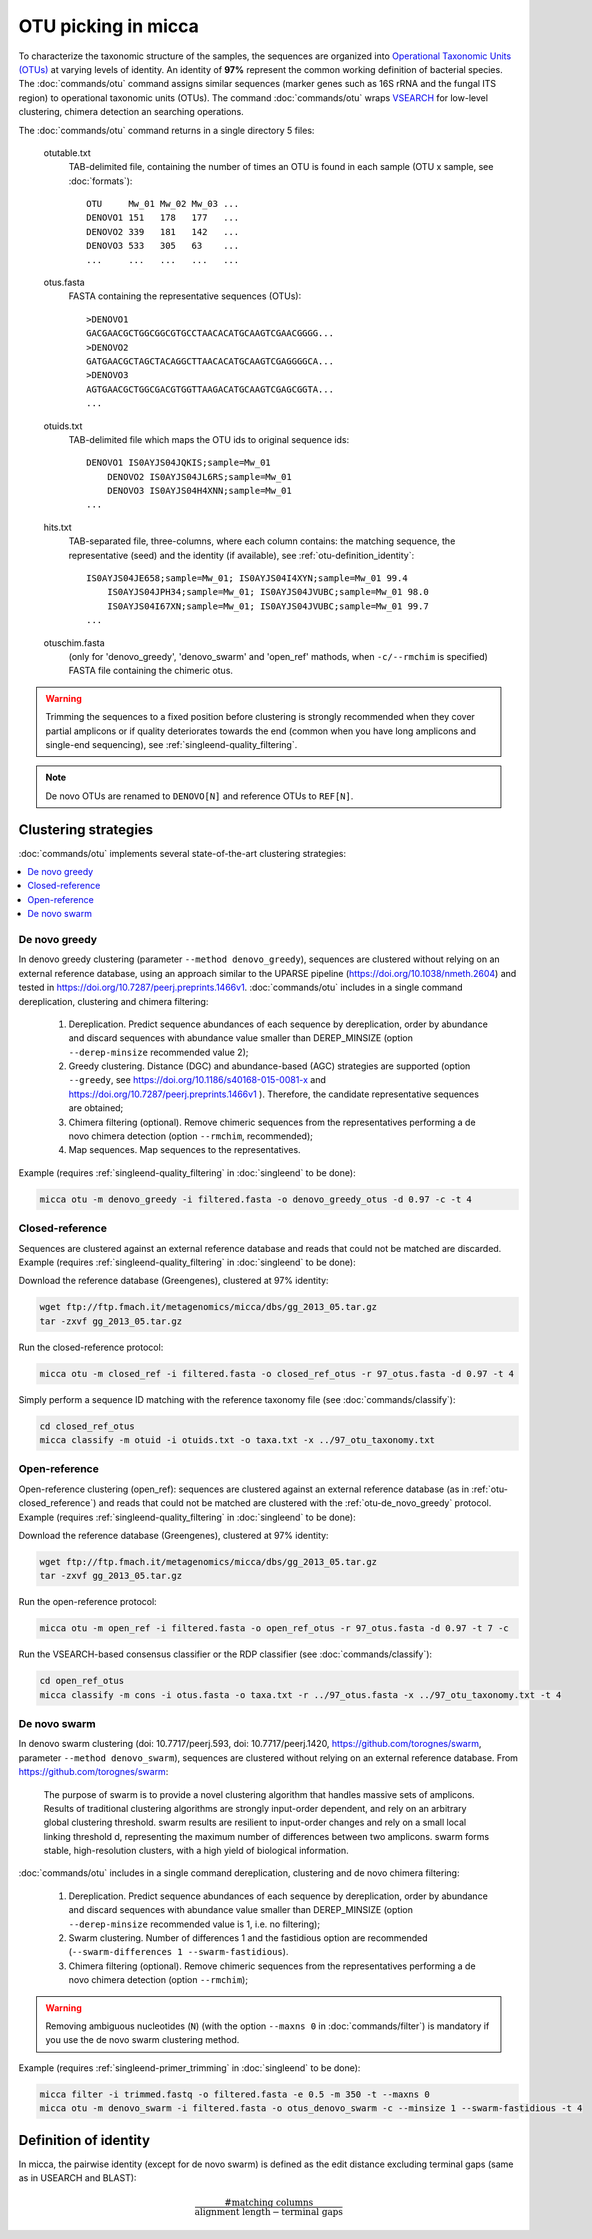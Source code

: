 OTU picking in micca
====================

To characterize the taxonomic structure of the samples, the sequences
are organized into `Operational Taxonomic Units (OTUs)
<https://en.wikipedia.org/wiki/Operational_taxonomic_unit>`_ at
varying levels of identity. An identity of **97%** represent the
common working definition of bacterial species. The
:doc:`commands/otu` command assigns similar sequences (marker genes
such as 16S rRNA and the fungal ITS region) to operational taxonomic
units (OTUs). The command :doc:`commands/otu` wraps `VSEARCH
<https://github.com/torognes/vsearch>`_ for low-level clustering,
chimera detection an searching operations.

The :doc:`commands/otu` command returns in a single directory 5 files:

   otutable.txt
      TAB-delimited file, containing the number of times an OTU is
      found in each sample (OTU x sample, see :doc:`formats`)::

         OTU     Mw_01 Mw_02 Mw_03 ...
         DENOVO1 151   178   177   ...
         DENOVO2 339   181   142   ...
         DENOVO3 533   305   63    ...
         ...     ...   ...   ...   ...

   otus.fasta
      FASTA containing the representative sequences (OTUs)::

         >DENOVO1
     	 GACGAACGCTGGCGGCGTGCCTAACACATGCAAGTCGAACGGGG...
     	 >DENOVO2
     	 GATGAACGCTAGCTACAGGCTTAACACATGCAAGTCGAGGGGCA...
     	 >DENOVO3
     	 AGTGAACGCTGGCGACGTGGTTAAGACATGCAAGTCGAGCGGTA...
	 ...

   otuids.txt
      TAB-delimited file which maps the OTU ids to original sequence
      ids::

         DENOVO1 IS0AYJS04JQKIS;sample=Mw_01
	     DENOVO2 IS0AYJS04JL6RS;sample=Mw_01
	     DENOVO3 IS0AYJS04H4XNN;sample=Mw_01
	 ...

   hits.txt
      TAB-separated file, three-columns, where each column contains:
      the matching sequence, the representative (seed) and the
      identity (if available), see :ref:`otu-definition_identity`::

         IS0AYJS04JE658;sample=Mw_01; IS0AYJS04I4XYN;sample=Mw_01 99.4
	     IS0AYJS04JPH34;sample=Mw_01; IS0AYJS04JVUBC;sample=Mw_01 98.0
	     IS0AYJS04I67XN;sample=Mw_01; IS0AYJS04JVUBC;sample=Mw_01 99.7
	 ...

   otuschim.fasta
      (only for 'denovo_greedy', 'denovo_swarm' and 'open_ref' mathods, when
      ``-c/--rmchim`` is specified) FASTA file containing the chimeric
      otus.

.. warning::

   Trimming the sequences to a fixed position before clustering is
   strongly recommended when they cover partial amplicons or if
   quality deteriorates towards the end (common when you have long
   amplicons and single-end sequencing), see
   :ref:`singleend-quality_filtering`.

.. note::

   De novo OTUs are renamed to ``DENOVO[N]`` and reference OTUs to
   ``REF[N]``.


Clustering strategies
---------------------

:doc:`commands/otu` implements several state-of-the-art clustering
strategies:

.. contents::
   :local:


.. _otu-de_novo_greedy:

De novo greedy
^^^^^^^^^^^^^^

In denovo greedy clustering (parameter ``--method denovo_greedy``),
sequences are clustered without relying on an external reference
database, using an approach similar to the UPARSE pipeline
(https://doi.org/10.1038/nmeth.2604) and tested in
https://doi.org/10.7287/peerj.preprints.1466v1. :doc:`commands/otu`
includes in a single command dereplication, clustering and chimera
filtering:

   #. Dereplication. Predict sequence abundances of each sequence by
      dereplication, order by abundance and discard sequences with
      abundance value smaller than DEREP_MINSIZE (option
      ``--derep-minsize`` recommended value 2);

   #. Greedy clustering. Distance (DGC) and abundance-based (AGC)
      strategies are supported (option ``--greedy``, see
      https://doi.org/10.1186/s40168-015-0081-x and
      https://doi.org/10.7287/peerj.preprints.1466v1 ). Therefore, the
      candidate representative sequences are obtained;

   #. Chimera filtering (optional). Remove chimeric sequences from the
      representatives performing a de novo chimera detection (option
      ``--rmchim``, recommended);

   #. Map sequences. Map sequences to the representatives.

Example (requires :ref:`singleend-quality_filtering` in
:doc:`singleend` to be done):

.. code-block:: sh

   micca otu -m denovo_greedy -i filtered.fasta -o denovo_greedy_otus -d 0.97 -c -t 4


.. _otu-closed_reference:

Closed-reference
^^^^^^^^^^^^^^^^

Sequences are clustered against an external reference database and
reads that could not be matched are discarded. Example (requires
:ref:`singleend-quality_filtering` in :doc:`singleend` to be done):

Download the reference database (Greengenes), clustered at 97%
identity:

.. code-block:: sh

   wget ftp://ftp.fmach.it/metagenomics/micca/dbs/gg_2013_05.tar.gz
   tar -zxvf gg_2013_05.tar.gz

Run the closed-reference protocol:

.. code-block:: sh

   micca otu -m closed_ref -i filtered.fasta -o closed_ref_otus -r 97_otus.fasta -d 0.97 -t 4

Simply perform a sequence ID matching with the reference taxonomy
file (see :doc:`commands/classify`):

.. code-block:: sh

   cd closed_ref_otus
   micca classify -m otuid -i otuids.txt -o taxa.txt -x ../97_otu_taxonomy.txt


Open-reference
^^^^^^^^^^^^^^

Open-reference clustering (open_ref): sequences are clustered against
an external reference database (as in :ref:`otu-closed_reference`) and
reads that could not be matched are clustered with the
:ref:`otu-de_novo_greedy` protocol. Example (requires
:ref:`singleend-quality_filtering` in :doc:`singleend` to be done):

Download the reference database (Greengenes), clustered at 97%
identity:

.. code-block:: sh

   wget ftp://ftp.fmach.it/metagenomics/micca/dbs/gg_2013_05.tar.gz
   tar -zxvf gg_2013_05.tar.gz

Run the open-reference protocol:

.. code-block:: sh

   micca otu -m open_ref -i filtered.fasta -o open_ref_otus -r 97_otus.fasta -d 0.97 -t 7 -c

Run the VSEARCH-based consensus classifier or the RDP classifier (see
:doc:`commands/classify`):

.. code-block:: sh

   cd open_ref_otus
   micca classify -m cons -i otus.fasta -o taxa.txt -r ../97_otus.fasta -x ../97_otu_taxonomy.txt -t 4


De novo swarm
^^^^^^^^^^^^^
In denovo swarm clustering (doi: 10.7717/peerj.593, doi: 10.7717/peerj.1420,
https://github.com/torognes/swarm, parameter ``--method denovo_swarm``),
sequences are clustered without relying on an external reference database.
From https://github.com/torognes/swarm:

    The purpose of swarm is to provide a novel clustering algorithm that handles
    massive sets of amplicons. Results of traditional clustering algorithms are
    strongly input-order dependent, and rely on an arbitrary global clustering
    threshold. swarm results are resilient to input-order changes and rely on a
    small local linking threshold d, representing the maximum number of
    differences between two amplicons. swarm forms stable, high-resolution
    clusters, with a high yield of biological information.

:doc:`commands/otu` includes in a single command dereplication, clustering and
de novo chimera filtering:

   #. Dereplication. Predict sequence abundances of each sequence by
      dereplication, order by abundance and discard sequences with
      abundance value smaller than DEREP_MINSIZE (option
      ``--derep-minsize`` recommended value is 1, i.e. no filtering);

   #. Swarm clustering. Number of differences 1 and the fastidious option are
      recommended (``--swarm-differences 1 --swarm-fastidious``).

   #. Chimera filtering (optional). Remove chimeric sequences from the
      representatives performing a de novo chimera detection (option
      ``--rmchim``);

.. warning::

    Removing ambiguous nucleotides (``N``) (with the option ``--maxns 0`` in
    :doc:`commands/filter`) is mandatory if you use the de novo swarm clustering
    method.

Example (requires :ref:`singleend-primer_trimming` in :doc:`singleend` to be
done):

.. code-block:: sh

    micca filter -i trimmed.fastq -o filtered.fasta -e 0.5 -m 350 -t --maxns 0
    micca otu -m denovo_swarm -i filtered.fasta -o otus_denovo_swarm -c --minsize 1 --swarm-fastidious -t 4

.. _otu-definition_identity:

Definition of identity
----------------------

In micca, the pairwise identity (except for de novo swarm) is defined as the
edit distance excluding terminal gaps (same as in USEARCH and BLAST):

.. math::
   \frac{\textrm{\# matching columns}}{\textrm{alignment length} - \textrm{terminal gaps}}
